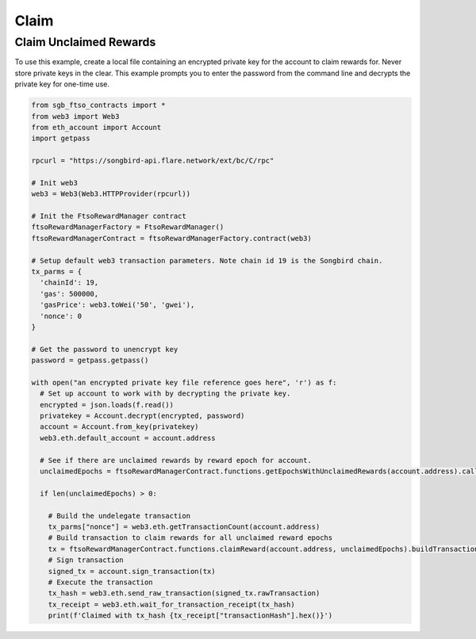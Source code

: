 =====
Claim
=====

Claim Unclaimed Rewards
-----------------------
To use this example, create a local file containing an encrypted private key for the account to claim rewards for.
Never store private keys in the clear. This example prompts you to enter the password from the command 
line and decrypts the private key for one-time use.

.. code-block:: python

  from sgb_ftso_contracts import *
  from web3 import Web3
  from eth_account import Account
  import getpass

  rpcurl = "https://songbird-api.flare.network/ext/bc/C/rpc"

  # Init web3
  web3 = Web3(Web3.HTTPProvider(rpcurl))

  # Init the FtsoRewardManager contract
  ftsoRewardManagerFactory = FtsoRewardManager()
  ftsoRewardManagerContract = ftsoRewardManagerFactory.contract(web3)

  # Setup default web3 transaction parameters. Note chain id 19 is the Songbird chain.
  tx_parms = {
    'chainId': 19,
    'gas': 500000,
    'gasPrice': web3.toWei('50', 'gwei'),
    'nonce': 0
  }

  # Get the password to unencrypt key
  password = getpass.getpass()

  with open("an encrypted private key file reference goes here", 'r') as f:
    # Set up account to work with by decrypting the private key.
    encrypted = json.loads(f.read())
    privatekey = Account.decrypt(encrypted, password)
    account = Account.from_key(privatekey)
    web3.eth.default_account = account.address

    # See if there are unclaimed rewards by reward epoch for account.
    unclaimedEpochs = ftsoRewardManagerContract.functions.getEpochsWithUnclaimedRewards(account.address).call()

    if len(unclaimedEpochs) > 0:

      # Build the undelegate transaction
      tx_parms["nonce"] = web3.eth.getTransactionCount(account.address)
      # Build transaction to claim rewards for all unclaimed reward epochs
      tx = ftsoRewardManagerContract.functions.claimReward(account.address, unclaimedEpochs).buildTransaction(tx_parms)
      # Sign transaction
      signed_tx = account.sign_transaction(tx)
      # Execute the transaction
      tx_hash = web3.eth.send_raw_transaction(signed_tx.rawTransaction)
      tx_receipt = web3.eth.wait_for_transaction_receipt(tx_hash)
      print(f'Claimed with tx_hash {tx_receipt["transactionHash"].hex()}')

